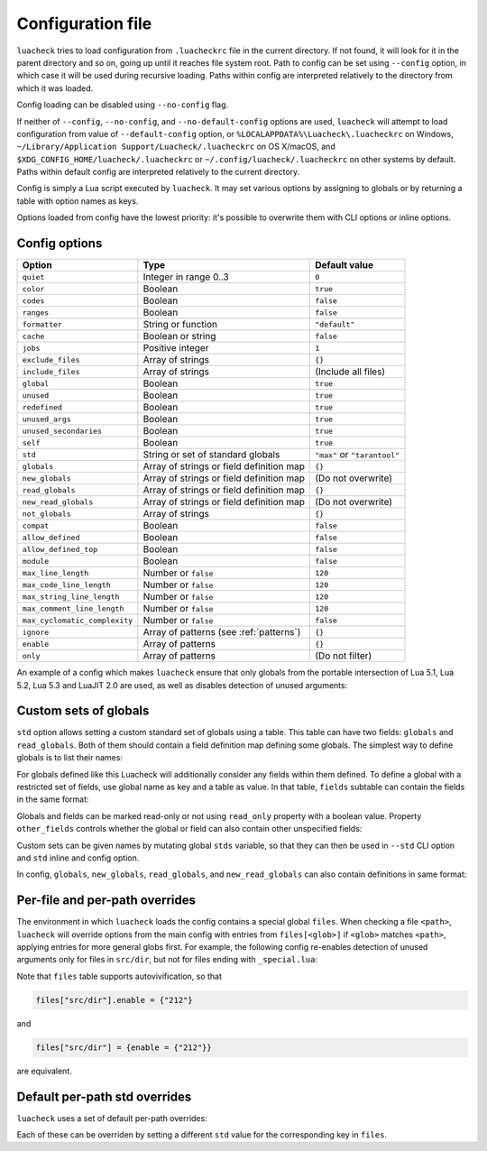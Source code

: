 Configuration file
==================

``luacheck`` tries to load configuration from ``.luacheckrc`` file in the current directory. If not found, it will look for it in the parent directory and so on, going up until it reaches file system root. Path to config can be set using ``--config`` option, in which case it will be used during recursive loading. Paths within config are interpreted relatively to the directory from which it was loaded.

Config loading can be disabled using ``--no-config`` flag.

If neither of ``--config``, ``--no-config``, and ``--no-default-config`` options are used, ``luacheck`` will attempt to load configuration from value of ``--default-config`` option,
or ``%LOCALAPPDATA%\Luacheck\.luacheckrc`` on Windows, ``~/Library/Application Support/Luacheck/.luacheckrc`` on OS X/macOS, and ``$XDG_CONFIG_HOME/luacheck/.luacheckrc``
or ``~/.config/luacheck/.luacheckrc`` on other systems by default. Paths within default config are interpreted relatively to the current directory.

Config is simply a Lua script executed by ``luacheck``. It may set various options by assigning to globals or by returning a table with option names as keys.

Options loaded from config have the lowest priority: it's possible to overwrite them with CLI options or inline options.

.. _options:

Config options
--------------

============================= ======================================== ===================
Option                        Type                                     Default value
============================= ======================================== ===================
``quiet``                     Integer in range 0..3                    ``0``
``color``                     Boolean                                  ``true``
``codes``                     Boolean                                  ``false``
``ranges``                    Boolean                                  ``false``
``formatter``                 String or function                       ``"default"``
``cache``                     Boolean or string                        ``false``
``jobs``                      Positive integer                         ``1``
``exclude_files``             Array of strings                         ``{}``
``include_files``             Array of strings                         (Include all files)
``global``                    Boolean                                  ``true``
``unused``                    Boolean                                  ``true``
``redefined``                 Boolean                                  ``true``
``unused_args``               Boolean                                  ``true``
``unused_secondaries``        Boolean                                  ``true``
``self``                      Boolean                                  ``true``
``std``                       String or set of standard globals        ``"max"`` or ``"tarantool"``
``globals``                   Array of strings or field definition map ``{}``
``new_globals``               Array of strings or field definition map (Do not overwrite)
``read_globals``              Array of strings or field definition map ``{}``
``new_read_globals``          Array of strings or field definition map (Do not overwrite)
``not_globals``               Array of strings                         ``{}``
``compat``                    Boolean                                  ``false``
``allow_defined``             Boolean                                  ``false``
``allow_defined_top``         Boolean                                  ``false``
``module``                    Boolean                                  ``false``
``max_line_length``           Number or ``false``                      ``120``
``max_code_line_length``      Number or ``false``                      ``120``
``max_string_line_length``    Number or ``false``                      ``120``
``max_comment_line_length``   Number or ``false``                      ``120``
``max_cyclomatic_complexity`` Number or ``false``                      ``false``
``ignore``                    Array of patterns (see :ref:`patterns`)  ``{}``
``enable``                    Array of patterns                        ``{}``
``only``                      Array of patterns                        (Do not filter)
============================= ======================================== ===================

An example of a config which makes ``luacheck`` ensure that only globals from the portable intersection of Lua 5.1, Lua 5.2, Lua 5.3 and LuaJIT 2.0 are used, as well as disables detection of unused arguments:

.. code-block:: lua
   :linenos:

   std = "min"
   ignore = {"212"}

.. _custom_stds:


Custom sets of globals
----------------------

``std`` option allows setting a custom standard set of globals using a table. This table can have two fields: ``globals`` and ``read_globals``.
Both of them should contain a field definition map defining some globals. The simplest way to define globals is to list their names:

.. code-block:: lua
   :linenos:

   std = {
      globals = {"foo", "bar"}, -- these globals can be set and accessed.
      read_globals = {"baz", "quux"} -- these globals can only be accessed.
   }

For globals defined like this Luacheck will additionally consider any fields within them defined. To define a global with a restricted set of fields, use
global name as key and a table as value. In that table, ``fields`` subtable can contain the fields in the same format:

.. code-block:: lua
   :linenos:

   std = {
      read_globals = {
         foo = { -- Defining read-only global `foo`...
            fields = {
               field1 = { -- `foo.field1` is now defined...
                  fields = {
                     nested_field = {} -- `foo.field1.nested_field` is now defined...
                  }
               },
               field2 = {} -- `foo.field2` is defined.
            }
         }
      }
   }

Globals and fields can be marked read-only or not using ``read_only`` property with a boolean value.
Property ``other_fields`` controls whether the global or field can also contain other unspecified fields:

.. code-block:: lua
   :linenos:

   std = {
      read_globals = {
         foo = { -- `foo` and its fields are read-only by default (because they are within `read_globals` table).
            fields = {
               bar = {
                  read_only = false, -- `foo.bar` is not read-only, can be set.
                  other_fields = true, -- `foo.bar[anything]` is defined and can be set or mutated (inherited from `foo.bar`).
                  fields = {
                     baz = {read_only = true}, -- `foo.bar.baz` is read-only as an exception.
                  }
               }
            }
         }
      }
   }

Custom sets can be given names by mutating global ``stds`` variable, so that they can then be used in ``--std`` CLI option
and ``std`` inline and config option.

.. code-block:: lua
   :linenos:

   stds.some_lib = {...}
   std = "min+some_lib"

In config, ``globals``, ``new_globals``, ``read_globals``, and ``new_read_globals`` can also contain definitions in same format:

.. code-block:: lua
   :linenos:

   read_globals = {
      server = {
         fields = {
            -- Allow mutating `server.sessions` with any keys...
            sessions = {read_only = false, other_fields = true},
            -- other fields...
         }
      },
      --- other globals...
   }

Per-file and per-path overrides
-------------------------------

The environment in which ``luacheck`` loads the config contains a special global ``files``. When checking a file ``<path>``, ``luacheck`` will override options from the main config with entries from ``files[<glob>]`` if ``<glob>`` matches ``<path>``, applying entries for more general globs first. For example, the following config re-enables detection of unused arguments only for files in ``src/dir``, but not for files ending with ``_special.lua``:

.. code-block:: lua
   :linenos:

   std = "min"
   ignore = {"212"}
   files["src/dir"] = {enable = {"212"}}
   files["src/dir/**/*_special.lua"] = {ignore = {"212"}}

Note that ``files`` table supports autovivification, so that

.. code-block:: lua

   files["src/dir"].enable = {"212"}

and

.. code-block:: lua

   files["src/dir"] = {enable = {"212"}}

are equivalent.

Default per-path std overrides
------------------------------

``luacheck`` uses a set of default per-path overrides:

.. code-block:: lua
   :linenos:

   files["**/spec/**/*_spec.lua"].std = "+busted"
   files["**/test/**/*_spec.lua"].std = "+busted"
   files["**/tests/**/*_spec.lua"].std = "+busted"
   files["**/*.rockspec"].std = "+rockspec"
   files["**/*.luacheckrc"].std = "+luacheckrc"

Each of these can be overriden by setting a different ``std`` value for the corresponding key in ``files``.
